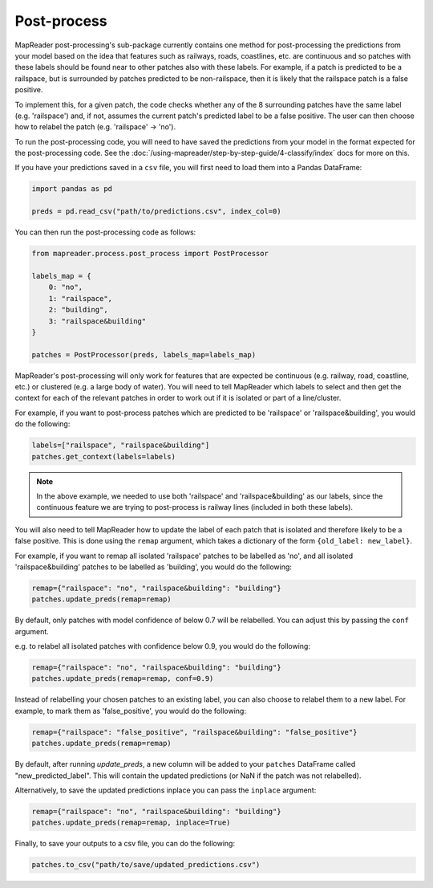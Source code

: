Post-process
=============

MapReader post-processing's sub-package currently contains one method for post-processing the predictions from your model based on the idea that features such as railways, roads, coastlines, etc. are continuous and so patches with these labels should be found near to other patches also with these labels.
For example, if a patch is predicted to be a railspace, but is surrounded by patches predicted to be non-railspace, then it is likely that the railspace patch is a false positive.

To implement this, for a given patch, the code checks whether any of the 8 surrounding patches have the same label (e.g. 'railspace') and, if not, assumes the current patch's predicted label to be a false positive.
The user can then choose how to relabel the patch (e.g. 'railspace' -> 'no').

To run the post-processing code, you will need to have saved the predictions from your model in the format expected for the post-processing code.
See the :doc:`/using-mapreader/step-by-step-guide/4-classify/index` docs for more on this.

If you have your predictions saved in a ``csv`` file, you will first need to load them into a Pandas DataFrame:

.. code-block:: python

    import pandas as pd

    preds = pd.read_csv("path/to/predictions.csv", index_col=0)


You can then run the post-processing code as follows:

.. code-block:: python

    from mapreader.process.post_process import PostProcessor

    labels_map = {
        0: "no",
        1: "railspace",
        2: "building",
        3: "railspace&building"
    }

    patches = PostProcessor(preds, labels_map=labels_map)

MapReader's post-processing will only work for features that are expected be continuous (e.g. railway, road, coastline, etc.) or clustered (e.g. a large body of water).
You will need to tell MapReader which labels to select and then get the context for each of the relevant patches in order to work out if it is isolated or part of a line/cluster.

For example, if you want to post-process patches which are predicted to be 'railspace' or 'railspace&building', you would do the following:

.. code-block:: python

    labels=["railspace", "railspace&building"]
    patches.get_context(labels=labels)


.. note:: In the above example, we needed to use both 'railspace' and 'railspace&building' as our labels, since the continuous feature we are trying to post-process is railway lines (included in both these labels).

You will also need to tell MapReader how to update the label of each patch that is isolated and therefore likely to be a false positive.
This is done using the ``remap`` argument, which takes a dictionary of the form ``{old_label: new_label}``.

For example, if you want to remap all isolated 'railspace' patches to be labelled as 'no', and all isolated 'railspace&building' patches to be labelled as 'building', you would do the following:

.. code-block:: python

    remap={"railspace": "no", "railspace&building": "building"}
    patches.update_preds(remap=remap)

By default, only patches with model confidence of below 0.7 will be relabelled.
You can adjust this by passing the ``conf`` argument.

e.g. to relabel all isolated patches with confidence below 0.9, you would do the following:

.. code-block:: python

    remap={"railspace": "no", "railspace&building": "building"}
    patches.update_preds(remap=remap, conf=0.9)

Instead of relabelling your chosen patches to an existing label, you can also choose to relabel them to a new label.
For example, to mark them as 'false_positive', you would do the following:

.. code-block:: python

    remap={"railspace": "false_positive", "railspace&building": "false_positive"}
    patches.update_preds(remap=remap)


By default, after running `update_preds`, a new column will be added to your ``patches`` DataFrame called "new_predicted_label".
This will contain the updated predictions (or NaN if the patch was not relabelled).

Alternatively, to save the updated predictions inplace you can pass the ``inplace`` argument:

.. code-block:: python

    remap={"railspace": "no", "railspace&building": "building"}
    patches.update_preds(remap=remap, inplace=True)


Finally, to save your outputs to a csv file, you can do the following:

.. code-block:: python

    patches.to_csv("path/to/save/updated_predictions.csv")
